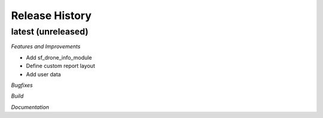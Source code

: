 .. :changelog:

.. Template:

.. 0.0.1 (2016-05-09)
.. ++++++++++++++++++

.. **Features and Improvements**

.. **Bugfixes**

.. **Build**

.. **Documentation**

Release History
---------------

latest (unreleased)
+++++++++++++++++++

*Features and Improvements*

* Add sf_drone_info_module
* Define custom report layout
* Add user data

*Bugfixes*

*Build*

*Documentation*
